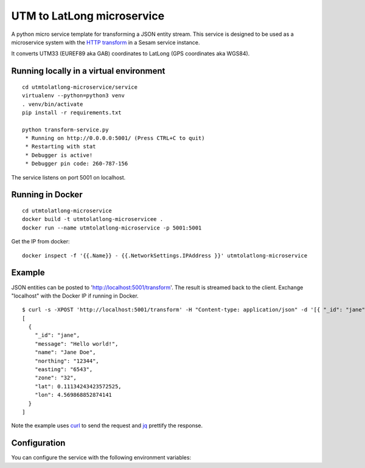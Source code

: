 ===========================
UTM to LatLong microservice
===========================

A python micro service template for transforming a JSON entity stream. This service is designed to be used as a microservice system with
the `HTTP transform <https://docs.sesam.io/configuration.html#the-http-transform>`_ in a Sesam service instance.

It converts UTM33 (EUREF89 aka GAB) coordinates to LatLong (GPS coordinates aka WGS84).


Running locally in a virtual environment
----------------------------------------

::

  cd utmtolatlong-microservice/service
  virtualenv --python=python3 venv
  . venv/bin/activate
  pip install -r requirements.txt

  python transform-service.py
   * Running on http://0.0.0.0:5001/ (Press CTRL+C to quit)
   * Restarting with stat
   * Debugger is active!
   * Debugger pin code: 260-787-156

The service listens on port 5001 on localhost.

Running in Docker
-----------------

::

  cd utmtolatlong-microservice
  docker build -t utmtolatlong-microservicee .
  docker run --name utmtolatlong-microservice -p 5001:5001

Get the IP from docker:

::

  docker inspect -f '{{.Name}} - {{.NetworkSettings.IPAddress }}' utmtolatlong-microservice

Example
-------
  
JSON entities can be posted to 'http://localhost:5001/transform'. The result is streamed back to the client. Exchange "localhost" with the Docker IP if running in Docker.

::

   $ curl -s -XPOST 'http://localhost:5001/transform' -H "Content-type: application/json" -d '[{ "_id": "jane", "northing": "12344", "easting": "6543", "zone": "32"}]' | jq -S .
   [
     {
       "_id": "jane",
       "message": "Hello world!",
       "name": "Jane Doe",
       "northing": "12344",
       "easting": "6543",
       "zone": "32",
       "lat": 0.11134243423572525,
       "lon": 4.569868852874141
     }
   ]

Note the example uses `curl <https://curl.haxx.se/>`_ to send the request and `jq <https://stedolan.github.io/jq/>`_ prettify the response.

Configuration
-------------

You can configure the service with the following environment variables:

===================== ==================================================================================      ==========
Variable              Description                                                                             Default


``EASTING_PROPERTY``  The name of the property holding the "easting" value. The value itself can be
                      either a string, float, int or decimal. If a string, it must be castable to a float.    "easting"

``NORTHING_PROPERTY`` The name of the property holding the "northing" value. The value itself can be either   "northing"
                      a string, float, int or decimal. If a string, it must be castable to a float.          



   * - ``ZONE_PROPERTY``
     - The name of the property holding the "zone" value. The value itself can be either a string, float, int or decimal. It must be castable to an int.
     - "zone"

   * - ``ZONE_DEFAULT``
     - The default "zone" value if none are found in the entity. The value itself can be either a string, float, int or decimal. It must be castable to an int.
     - "32"

   * - ``HEMI_PROPERTY``
     - The name of the property holding the "hemisphere" value. The value itself can be either a string, float, int or decimal. It must be castable to an int. A 0 value means northern hemisphere,
       any other value means southern hemisphere.
     - "0"

    * - ``HEMI_DEFAULT``
     - The default "hemisphere" value. The value itself can be either a string, float, int or decimal. It must be castable to an int. A 0 value means northern hemisphere,
       any other value means southern hemisphere.
     - "0"

    * - ``LAT_PROPERTY``
     - The name of the property that will hold the converted "latitude" value. 
     - "lat"

    * - ``LONG_PROPERTY``
     - The name of the property that will hold the converted "longitude" value. 
     - "long"

    * - ``INCLUDE_LAT_LONG``
     - A flag to indicate wheter to include a lat_long value in the returned entity. A value of "true" means yes. Any other value means no.
     - "false"

    * - ``LAT_LONG_PROPERTY``
     - The name of the property that will hold the converted "lat_long" value ("lat, long"). It is only inserted in the returned entity if ``INCLUDE_LAT_LONG`` evaluates to yes.
     - "long"
     
When running in Docker you can either specify this in a file (see https://docs.docker.com/compose/env-file/) or on the command line with "docker run .. -e VAR1=VAL1 -e VAR2=VAL2 .."
